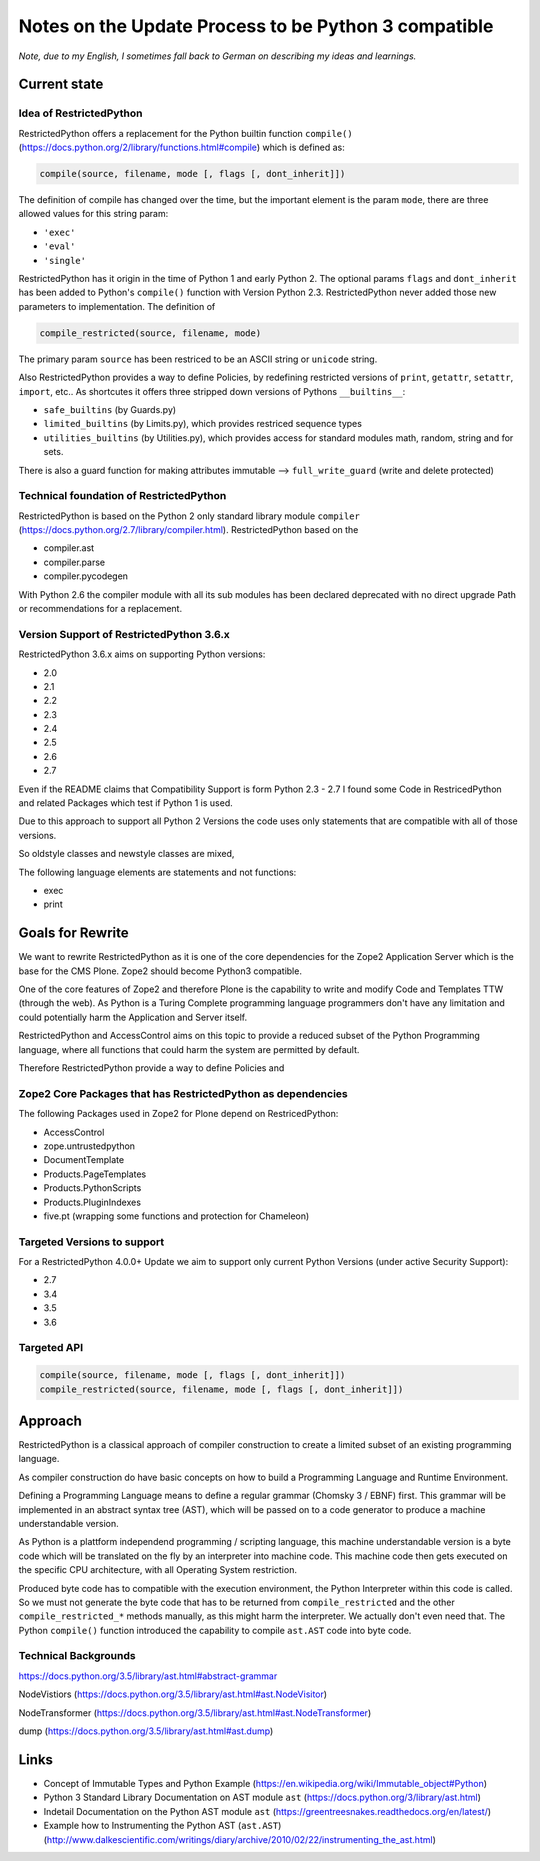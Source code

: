 Notes on the Update Process to be Python 3 compatible
=====================================================

*Note, due to my English, I sometimes fall back to German on describing my ideas and learnings.*

Current state
-------------

Idea of RestrictedPython
........................

RestrictedPython offers a replacement for the Python builtin function ``compile()`` (https://docs.python.org/2/library/functions.html#compile) which is defined as:

.. code:: Python

    compile(source, filename, mode [, flags [, dont_inherit]])

The definition of compile has changed over the time, but the important element is the param ``mode``, there are three allowed values for this string param:

* ``'exec'``
* ``'eval'``
* ``'single'``

RestrictedPython has it origin in the time of Python 1 and early Python 2.
The optional params ``flags`` and ``dont_inherit`` has been added to Python's ``compile()`` function with Version Python 2.3.
RestrictedPython never added those new parameters to implementation.
The definition of

.. code:: Python

    compile_restricted(source, filename, mode)


The primary param ``source`` has been restriced to be an ASCII string or ``unicode`` string.



Also RestrictedPython provides a way to define Policies, by redefining restricted versions of ``print``, ``getattr``, ``setattr``, ``import``, etc..
As shortcutes it offers three stripped down versions of Pythons ``__builtins__``:

* ``safe_builtins`` (by Guards.py)
* ``limited_builtins`` (by Limits.py), which provides restriced sequence types
* ``utilities_builtins`` (by Utilities.py), which provides access for standard modules math, random, string and for sets.

There is also a guard function for making attributes immutable --> ``full_write_guard`` (write and delete protected)



Technical foundation of RestrictedPython
........................................

RestrictedPython is based on the Python 2 only standard library module ``compiler`` (https://docs.python.org/2.7/library/compiler.html).
RestrictedPython based on the

* compiler.ast
* compiler.parse
* compiler.pycodegen

With Python 2.6 the compiler module with all its sub modules has been declared deprecated with no direct upgrade Path or recommendations for a replacement.


Version Support of RestrictedPython 3.6.x
.........................................

RestrictedPython 3.6.x aims on supporting Python versions:

* 2.0
* 2.1
* 2.2
* 2.3
* 2.4
* 2.5
* 2.6
* 2.7

Even if the README claims that Compatibility Support is form Python 2.3 - 2.7 I found some Code in RestricedPython and related Packages which test if Python 1 is used.

Due to this approach to support all Python 2 Versions the code uses only statements that are compatible with all of those versions.

So oldstyle classes and newstyle classes are mixed,

The following language elements are statements and not functions:

* exec
* print



Goals for Rewrite
-----------------

We want to rewrite RestrictedPython as it is one of the core dependencies for the Zope2 Application Server which is the base for the CMS Plone.
Zope2 should become Python3 compatible.

One of the core features of Zope2 and therefore Plone is the capability to write and modify Code and Templates TTW (through the web).
As Python is a Turing Complete programming language programmers don't have any limitation and could potentially harm the Application and Server itself.

RestrictedPython and AccessControl aims on this topic to provide a reduced subset of the Python Programming language, where all functions that could harm the system are permitted by default.

Therefore RestrictedPython provide a way to define Policies and





Zope2 Core Packages that has RestrictedPython as dependencies
.............................................................

The following Packages used in Zope2 for Plone depend on RestricedPython:

* AccessControl
* zope.untrustedpython
* DocumentTemplate
* Products.PageTemplates
* Products.PythonScripts
* Products.PluginIndexes
* five.pt (wrapping some functions and protection for Chameleon)

Targeted Versions to support
............................

For a RestrictedPython 4.0.0+ Update we aim to support only current Python Versions (under active Security Support):

* 2.7
* 3.4
* 3.5
* 3.6

Targeted API
............


.. code:: Python

    compile(source, filename, mode [, flags [, dont_inherit]])
    compile_restricted(source, filename, mode [, flags [, dont_inherit]])


Approach
--------

RestrictedPython is a classical approach of compiler construction to create a limited subset of an existing programming language.

As compiler construction do have basic concepts on how to build a Programming Language and Runtime Environment.

Defining a Programming Language means to define a regular grammar (Chomsky 3 / EBNF) first.
This grammar will be implemented in an abstract syntax tree (AST), which will be passed on to a code generator to produce a machine understandable version.

As Python is a plattform independend programming / scripting language, this machine understandable version is a byte code which will be translated on the fly by an interpreter into machine code.
This machine code then gets executed on the specific CPU architecture, with all Operating System restriction.

Produced byte code has to compatible with the execution environment, the Python Interpreter within this code is called.
So we must not generate the byte code that has to be returned from ``compile_restricted`` and the other ``compile_restricted_*`` methods manually, as this might harm the interpreter.
We actually don't even need that.
The Python ``compile()`` function introduced the capability to compile ``ast.AST`` code into byte code.

Technical Backgrounds
.....................

https://docs.python.org/3.5/library/ast.html#abstract-grammar

NodeVistiors (https://docs.python.org/3.5/library/ast.html#ast.NodeVisitor)

NodeTransformer (https://docs.python.org/3.5/library/ast.html#ast.NodeTransformer)

dump (https://docs.python.org/3.5/library/ast.html#ast.dump)






Links
-----

* Concept of Immutable Types and Python Example (https://en.wikipedia.org/wiki/Immutable_object#Python)
* Python 3 Standard Library Documentation on AST module ``ast`` (https://docs.python.org/3/library/ast.html)
* Indetail Documentation on the Python AST module ``ast`` (https://greentreesnakes.readthedocs.org/en/latest/)
* Example how to Instrumenting the Python AST (``ast.AST``) (http://www.dalkescientific.com/writings/diary/archive/2010/02/22/instrumenting_the_ast.html)
